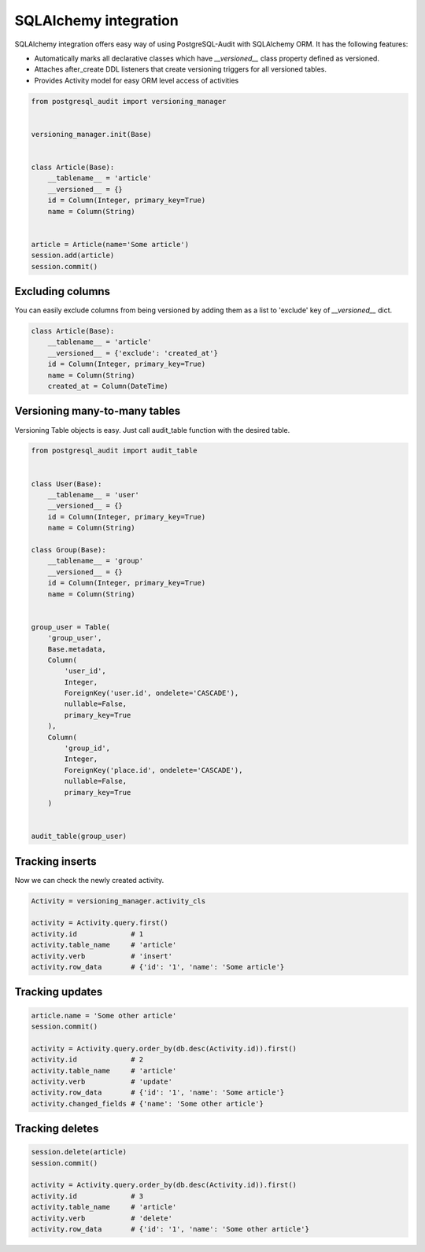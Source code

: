 SQLAlchemy integration
======================


SQLAlchemy integration offers easy way of using PostgreSQL-Audit with SQLAlchemy ORM. It has the following features:

* Automatically marks all declarative classes which have `__versioned__` class property defined as versioned.
* Attaches after_create DDL listeners that create versioning triggers for all versioned tables.
* Provides Activity model for easy ORM level access of activities


.. code-block:: python


    from postgresql_audit import versioning_manager


    versioning_manager.init(Base)


    class Article(Base):
        __tablename__ = 'article'
        __versioned__ = {}
        id = Column(Integer, primary_key=True)
        name = Column(String)


    article = Article(name='Some article')
    session.add(article)
    session.commit()


Excluding columns
-----------------

You can easily exclude columns from being versioned by adding them as a list to 'exclude' key of `__versioned__` dict.

.. code-block:: python

    class Article(Base):
        __tablename__ = 'article'
        __versioned__ = {'exclude': 'created_at'}
        id = Column(Integer, primary_key=True)
        name = Column(String)
        created_at = Column(DateTime)


Versioning many-to-many tables
------------------------------

Versioning Table objects is easy. Just call audit_table function with the desired table.

.. code-block:: python

    from postgresql_audit import audit_table


    class User(Base):
        __tablename__ = 'user'
        __versioned__ = {}
        id = Column(Integer, primary_key=True)
        name = Column(String)

    class Group(Base):
        __tablename__ = 'group'
        __versioned__ = {}
        id = Column(Integer, primary_key=True)
        name = Column(String)


    group_user = Table(
        'group_user',
        Base.metadata,
        Column(
            'user_id',
            Integer,
            ForeignKey('user.id', ondelete='CASCADE'),
            nullable=False,
            primary_key=True
        ),
        Column(
            'group_id',
            Integer,
            ForeignKey('place.id', ondelete='CASCADE'),
            nullable=False,
            primary_key=True
        )


    audit_table(group_user)


Tracking inserts
----------------

Now we can check the newly created activity.

.. code-block:: python

    Activity = versioning_manager.activity_cls

    activity = Activity.query.first()
    activity.id             # 1
    activity.table_name     # 'article'
    activity.verb           # 'insert'
    activity.row_data       # {'id': '1', 'name': 'Some article'}


Tracking updates
----------------


.. code-block:: python

    article.name = 'Some other article'
    session.commit()

    activity = Activity.query.order_by(db.desc(Activity.id)).first()
    activity.id             # 2
    activity.table_name     # 'article'
    activity.verb           # 'update'
    activity.row_data       # {'id': '1', 'name': 'Some article'}
    activity.changed_fields # {'name': 'Some other article'}


Tracking deletes
----------------


.. code-block:: python

    session.delete(article)
    session.commit()

    activity = Activity.query.order_by(db.desc(Activity.id)).first()
    activity.id             # 3
    activity.table_name     # 'article'
    activity.verb           # 'delete'
    activity.row_data       # {'id': '1', 'name': 'Some other article'}
